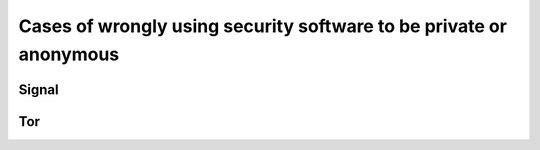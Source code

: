 ===================================================================
Cases of wrongly using security software to be private or anonymous
===================================================================

Signal
======

Tor
===
